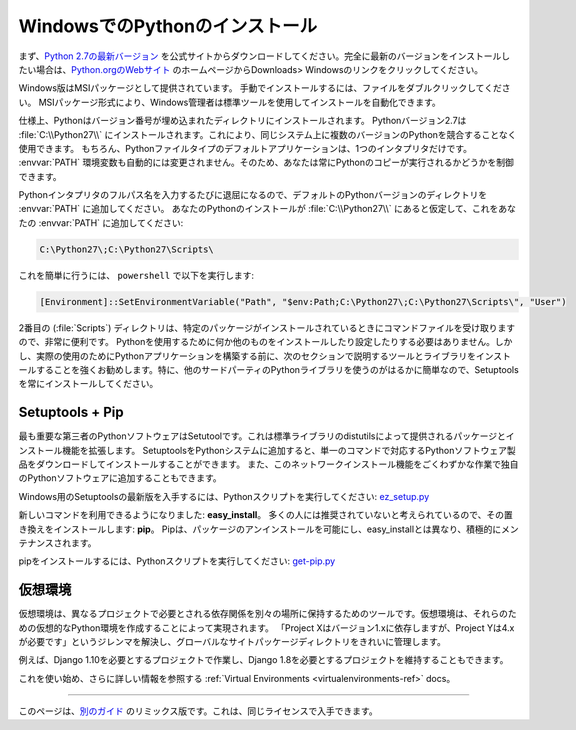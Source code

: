 .. _install-windows:

.. Installing Python on Windows
.. ============================

WindowsでのPythonのインストール
===============================

.. First, download the `latest version <https://www.python.org/ftp/python/2.7.12/python-2.7.12.msi>`_
.. of Python 2.7 from the official Website. If you want to be sure you are installing a fully
.. up-to-date version, click the Downloads > Windows link from the home page of the
.. `Python.org web site <http://python.org>`_ .

まず、`Python 2.7の最新バージョン <https://www.python.org/ftp/python/2.7.12/python-2.7.12.msi>`_ を公式サイトからダウンロードしてください。完全に最新のバージョンをインストールしたい場合は、`Python.orgのWebサイト <http://python.org>`_ のホームページからDownloads> Windowsのリンクをクリックしてください。

.. The Windows version is provided as an MSI package. To install it manually, just
.. double-click the file. The MSI package format allows Windows administrators to
.. automate installation with their standard tools.

Windows版はMSIパッケージとして提供されています。 手動でインストールするには、ファイルをダブルクリックしてください。 MSIパッケージ形式により、Windows管理者は標準ツールを使用してインストールを自動化できます。

.. By design, Python installs to a directory with the version number embedded,
.. e.g. Python version 2.7 will install at :file:`C:\\Python27\\`, so that you can
.. have multiple versions of Python on the
.. same system without conflicts. Of course, only one interpreter can be the
.. default application for Python file types. It also does not automatically
.. modify the :envvar:`PATH` environment variable, so that you always have control over
.. which copy of Python is run.

仕様上、Pythonはバージョン番号が埋め込まれたディレクトリにインストールされます。 Pythonバージョン2.7は :file:`C:\\Python27\\` にインストールされます。これにより、同じシステム上に複数のバージョンのPythonを競合することなく使用できます。 もちろん、Pythonファイルタイプのデフォルトアプリケーションは、1つのインタプリタだけです。 :envvar:`PATH` 環境変数も自動的には変更されません。そのため、あなたは常にPythonのコピーが実行されるかどうかを制御できます。

.. Typing the full path name for a Python interpreter each time quickly gets
.. tedious, so add the directories for your default Python version to the :envvar:`PATH`.
.. Assuming that your Python installation is in :file:`C:\\Python27\\`, add this to your
.. :envvar:`PATH`:

Pythonインタプリタのフルパス名を入力するたびに退屈になるので、デフォルトのPythonバージョンのディレクトリを :envvar:`PATH` に追加してください。 あなたのPythonのインストールが :file:`C:\\Python27\\` にあると仮定して、これをあなたの :envvar:`PATH` に追加してください:

.. code-block:: console

    C:\Python27\;C:\Python27\Scripts\

.. You can do this easily by running the following in ``powershell``:

これを簡単に行うには、 ``powershell`` で以下を実行します:

.. code-block:: console

    [Environment]::SetEnvironmentVariable("Path", "$env:Path;C:\Python27\;C:\Python27\Scripts\", "User")

.. The second (:file:`Scripts`) directory receives command files when certain
.. packages are installed, so it is a very useful addition.
.. You do not need to install or configure anything else to use Python. Having
.. said that, I would strongly recommend that you install the tools and libraries
.. described in the next section before you start building Python applications for
.. real-world use. In particular, you should always install Setuptools, as it
.. makes it much easier for you to use other third-party Python libraries.

2番目の (:file:`Scripts`) ディレクトリは、特定のパッケージがインストールされているときにコマンドファイルを受け取りますので、非常に便利です。 Pythonを使用するために何か他のものをインストールしたり設定したりする必要はありません。しかし、実際の使用のためにPythonアプリケーションを構築する前に、次のセクションで説明するツールとライブラリをインストールすることを強くお勧めします。特に、他のサードパーティのPythonライブラリを使うのがはるかに簡単なので、Setuptoolsを常にインストールしてください。

Setuptools + Pip
----------------

.. The most crucial third-party Python software of all is Setuptools, which
.. extends the packaging and installation facilities provided by the distutils in
.. the standard library. Once you add Setuptools to your Python system you can
.. download and install any compliant Python software product with a single
.. command. It also enables you to add this network installation capability to
.. your own Python software with very little work.

最も重要な第三者のPythonソフトウェアはSetutoolです。これは標準ライブラリのdistutilsによって提供されるパッケージとインストール機能を拡張します。 SetuptoolsをPythonシステムに追加すると、単一のコマンドで対応するPythonソフトウェア製品をダウンロードしてインストールすることができます。 また、このネットワークインストール機能をごくわずかな作業で独自のPythonソフトウェアに追加することもできます。

.. To obtain the latest version of Setuptools for Windows, run the Python script
.. available here: `ez_setup.py <https://bootstrap.pypa.io/ez_setup.py>`_

Windows用のSetuptoolsの最新版を入手するには、Pythonスクリプトを実行してください: `ez_setup.py <https://bootstrap.pypa.io/ez_setup.py>`_


.. You'll now have a new command available to you: **easy_install**. It is
.. considered by many to be deprecated, so we will install its replacement:
.. **pip**. Pip allows for uninstallation of packages, and is actively maintained,
.. unlike easy_install.

新しいコマンドを利用できるようになりました: **easy_install**。 多くの人には推奨されていないと考えられているので、その置き換えをインストールします: **pip**。 Pipは、パッケージのアンインストールを可能にし、easy_installとは異なり、積極的にメンテナンスされます。

.. To install pip, run the Python script available here:
.. `get-pip.py <https://raw.github.com/pypa/pip/master/contrib/get-pip.py>`_

pipをインストールするには、Pythonスクリプトを実行してください: `get-pip.py <https://raw.github.com/pypa/pip/master/contrib/get-pip.py>`_


.. Virtual Environments
.. --------------------

仮想環境
--------

.. A Virtual Environment is a tool to keep the dependencies required by different projects 
.. in separate places, by creating virtual Python environments for them. It solves the 
.. "Project X depends on version 1.x but, Project Y needs 4.x" dilemma, and keeps 
.. your global site-packages directory clean and manageable.

仮想環境は、異なるプロジェクトで必要とされる依存関係を別々の場所に保持するためのツールです。仮想環境は、それらのための仮想的なPython環境を作成することによって実現されます。 「Project Xはバージョン1.xに依存しますが、Project Yは4.xが必要です」というジレンマを解決し、グローバルなサイトパッケージディレクトリをきれいに管理します。

.. For example, you can work on a project which requires Django 1.10 while also
.. maintaining a project which requires Django 1.8.

例えば、Django 1.10を必要とするプロジェクトで作業し、Django 1.8を必要とするプロジェクトを維持することもできます。

.. To start using this and see more information: :ref:`Virtual Environments <virtualenvironments-ref>` docs. 

これを使い始め、さらに詳しい情報を参照する :ref:`Virtual Environments <virtualenvironments-ref>` docs。


--------------------------------

.. This page is a remixed version of `another guide <http://www.stuartellis.eu/articles/python-development-windows/>`_,
.. which is available under the same license.

このページは、`別のガイド <http://www.stuartellis.eu/articles/python-development-windows/>`_ のリミックス版です。これは、同じライセンスで入手できます。
